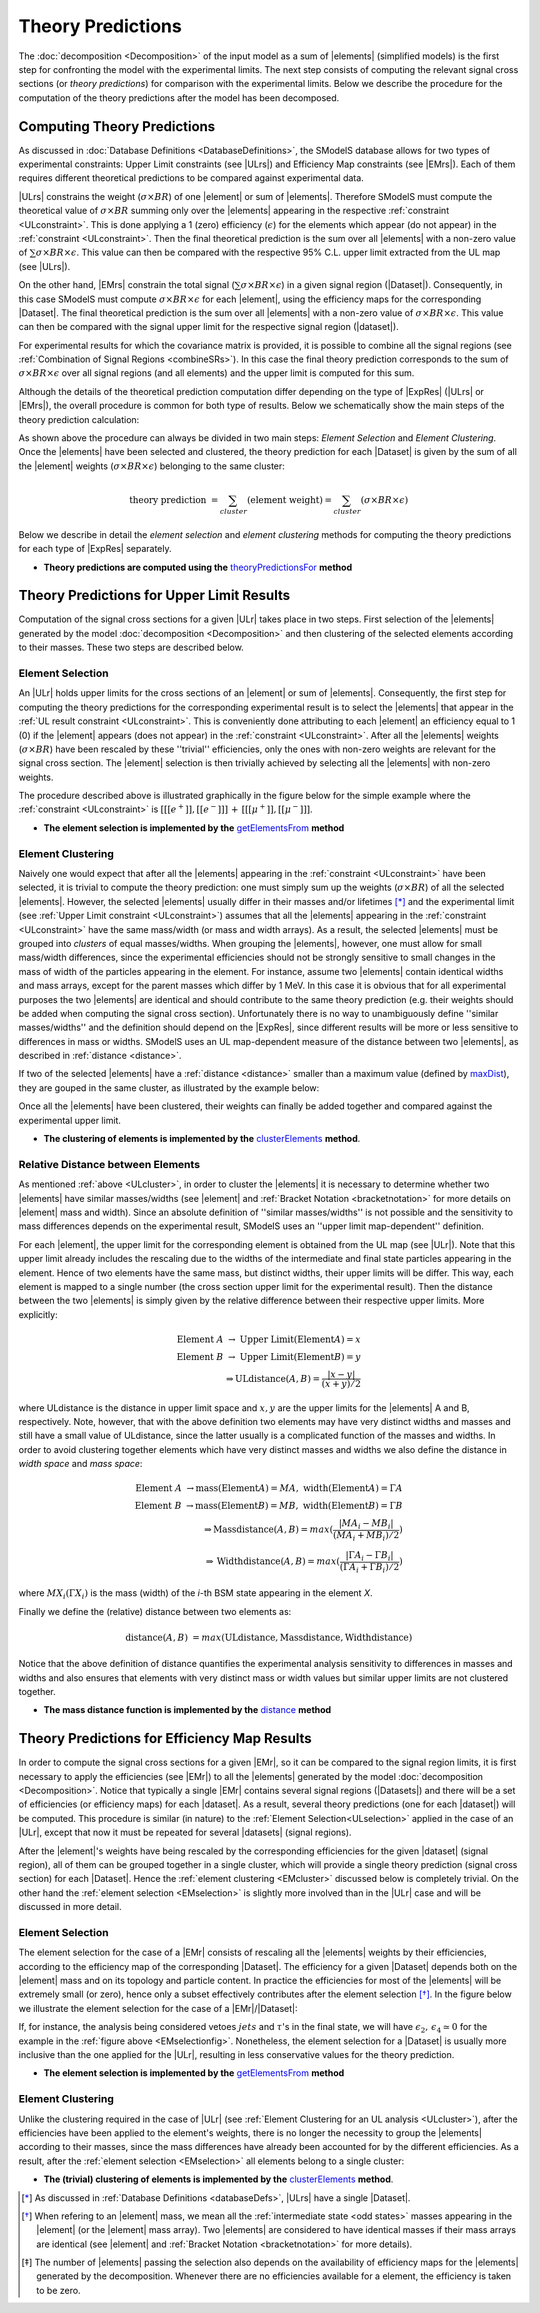 .. index:: Theory Predictions

.. |EM| replace:: :ref:`EM-type <EMtype>`
.. |UL| replace:: :ref:`UL-type <ULtype>`
.. |EMr| replace:: :ref:`EM-type result <EMtype>`
.. |ULr| replace:: :ref:`UL-type result <ULtype>`
.. |EMrs| replace:: :ref:`EM-type results <EMtype>`
.. |ULrs| replace:: :ref:`UL-type results <ULtype>`
.. |ExpRes| replace:: :ref:`Experimental Result<ExpResult>`
.. |ExpRess| replace:: :ref:`Experimental Results<ExpResult>`
.. |Dataset| replace:: :ref:`DataSet<DataSet>`
.. |Datasets| replace:: :ref:`DataSets<DataSet>`
.. |dataset| replace:: :ref:`data set<DataSet>`
.. |datasets| replace:: :ref:`data sets<DataSet>`
.. |element| replace:: :ref:`element <element>`
.. |elements| replace:: :ref:`elements <element>`
.. |topology| replace:: :ref:`topology <topology>`
.. |topologies| replace:: :ref:`topologies <topology>`
.. |sigBR| replace:: :math:`\sigma \times BR`
.. |sigBRe| replace:: :math:`\sigma \times BR \times \epsilon`
.. |ssigBRe| replace:: :math:`\sum \sigma \times BR \times \epsilon`

.. _theoryPredictions:

Theory Predictions
==================

The :doc:`decomposition <Decomposition>` of the input model as a sum of |elements|
(simplified models) is the
first step for confronting the model with the experimental limits.
The next step consists of computing the relevant signal cross sections
(or *theory predictions*) for comparison with the experimental limits. Below we describe the procedure
for the computation of the theory predictions after the model has been decomposed.


Computing Theory Predictions
----------------------------

As discussed in :doc:`Database Definitions <DatabaseDefinitions>`, the SModelS  database allows
for two types of experimental constraints: 
Upper Limit constraints   (see |ULrs|) and Efficiency Map constraints (see |EMrs|). 
Each of them requires different theoretical predictions to be compared against experimental data.

|ULrs| constrains the weight (|sigBR|) of one |element| or sum of |elements|.
Therefore SModelS must compute the theoretical value of |sigBR| summing only over the |elements|
appearing in the respective :ref:`constraint <ULconstraint>`.
This is done applying a 1 (zero) efficiency (:math:`\epsilon`) for the
elements which appear (do not appear) in the :ref:`constraint <ULconstraint>`.
Then the final theoretical prediction is the sum over all
|elements| with a non-zero value of |ssigBRe|. This value can then be compared with the
respective 95% C.L. upper limit extracted from the UL map (see |ULrs|).

On the other hand, |EMrs| constrain the total signal (|ssigBRe|) in a given signal region (|Dataset|).
Consequently, in this case SModelS must compute |sigBRe| for each |element|, using the efficiency maps for
the corresponding |Dataset|. The final theoretical prediction is the sum over all |elements|
with a non-zero value of |sigBRe|.
This value can then be compared with the signal upper limit for the respective 
signal region (|dataset|). 

For experimental results for which the covariance matrix is provided, it
is possible to combine all the signal regions (see :ref:`Combination of Signal Regions <combineSRs>`).
In this case the final theory prediction corresponds to the sum of |sigBRe| over all signal regions (and all elements)
and the upper limit is computed for this sum.

Although the details of the theoretical prediction computation differ depending on the type
of |ExpRes| (|ULrs| or |EMrs|), the overall procedure is common for both type of results. Below we schematically
show the main steps of the theory prediction calculation:

.. _theoPredScheme:

.. image:: images/theoryPredScheme.png
   :width: 90% 


As shown above the procedure can always be divided in two main steps:
*Element Selection* and *Element Clustering*.
Once the |elements| have been selected and clustered, the theory prediction for each |Dataset| is given by
the sum of all the |element| weights (|sigBRe|) belonging to the same cluster:

.. math::
   \mbox{theory prediction } = \sum_{cluster} (\mbox{element weight}) =  \sum_{cluster} (\sigma \times BR \times \epsilon)

Below we describe in detail the *element selection* and *element clustering* 
methods for computing the theory predictions for each type
of |ExpRes| separately.

* **Theory predictions are computed using the** `theoryPredictionsFor <theory.html#theory.theoryPrediction.theoryPredictionsFor>`_ **method** 

.. _thePredUL:

Theory Predictions for Upper Limit Results
------------------------------------------

Computation of the signal cross sections for a given
|ULr| takes place in two steps. First selection of the
|elements| generated by the model :doc:`decomposition <Decomposition>` and then clustering
of the selected elements according to their masses. These two steps are described below.

.. _ULselection:

Element Selection
^^^^^^^^^^^^^^^^^

An |ULr| holds upper limits for the cross sections of an |element|
or sum of |elements|. Consequently, the first step for computing the theory predictions for the corresponding
experimental result is to select the |elements| that appear in the :ref:`UL result constraint <ULconstraint>`.
This is conveniently done attributing to each |element| an efficiency equal to 1 (0) 
if the |element| appears (does not appear) in the :ref:`constraint <ULconstraint>`.
After all the |elements| weights (:math:`\sigma \times BR`) have been rescaled
by these ''trivial'' efficiencies, only the ones with non-zero weights are relevant for the signal
cross section.
The |element| selection is then trivially achieved by selecting all the |elements| with non-zero weights.

The procedure described above is illustrated graphically in the figure below for the simple example where the 
:ref:`constraint <ULconstraint>` is :math:`[[[e^+]],[[e^-]]]\,+\,[[[\mu^+]],[[\mu^-]]]`.

.. image:: images/ULselection.png
   :width: 85% 



* **The element selection is implemented by the** `getElementsFrom <theory.html#theoryPrediction._getElementsFrom>`_ **method**

.. _ULcluster:

Element Clustering
^^^^^^^^^^^^^^^^^^

Naively one would expect that after all the |elements| appearing in the :ref:`constraint <ULconstraint>`
have been selected, it is trivial to compute the theory prediction: one must simply 
sum up the weights (|sigBR|) of all the selected |elements|.
However, the selected |elements| usually differ in their masses and/or lifetimes [*]_ and the
experimental limit (see :ref:`Upper Limit constraint <ULconstraint>`) assumes that all the |elements| appearing
in the :ref:`constraint <ULconstraint>` have the same mass/width (or mass and width arrays).
As a result, the selected |elements| must be grouped into *clusters* of equal masses/widths.
When grouping the |elements|, however, one must allow for small mass/width differences, 
since the experimental efficiencies should not be strongly sensitive to small changes
in the mass of width of the particles appearing in the element.
For instance, assume two |elements| contain identical widths and mass arrays, except for the parent masses
which differ by 1 MeV. In this case it is obvious that for all experimental purposes the two |elements|
are identical and should contribute to the same theory prediction (e.g. their weights should be
added when computing the signal cross section). 
Unfortunately there is no way to
unambiguously define ''similar masses/widths'' and the definition should depend on the |ExpRes|, since
different results will be more or less sensitive to differences in mass or widths.
SModelS uses an UL map-dependent measure of the distance between two |elements|, as described in :ref:`distance <distance>`.

If two of the selected |elements| have a :ref:`distance <distance>` smaller
than a maximum value (defined by `maxDist <theory.html#theory.clusterTools.clusterElements>`_),
they are gouped in the same cluster, as illustrated by the example below:



.. image:: images/ULcluster.png
   :width: 80%


Once all the |elements| have been clustered, their weights can finally be added together
and compared against the experimental upper limit.



* **The clustering of elements is implemented by the** `clusterElements <theory.html#theory.clusterTools.clusterElements>`_  **method**.

.. _distance:  

Relative Distance between Elements
^^^^^^^^^^^^^^^^^^^^^^^^^^^^^^^^^^

As mentioned :ref:`above <ULcluster>`, in order to cluster the |elements| it is necessary
to determine whether two |elements| have similar masses/widths (see |element| and :ref:`Bracket Notation <bracketnotation>`
for more details on |element| mass and width).
Since an absolute definition of ''similar masses/widths'' is not possible and the sensitivity to mass differences
depends on the experimental result, SModelS uses an ''upper limit map-dependent'' definition.

For each |element|, the upper limit for the corresponding element is obtained from the UL map (see |ULr|).
Note that this upper limit already includes the rescaling due to the widths of the intermediate and final
state particles appearing in the element. Hence of two elements have the same mass, but distinct widths,
their upper limits will be differ.
This way, each element is mapped to a single number (the cross section upper limit for the experimental result).
Then the distance between the two |elements| is simply given by the relative difference between their respective
upper limits. More explicitly:

.. math::

   \mbox{Element } A\;  \rightarrow \mbox{ Upper Limit}(\mbox{Element} A) = x\\
   \mbox{Element } B\;  \rightarrow \mbox{ Upper Limit}(\mbox{Element} B) = y\\
   \Rightarrow \mbox{ULdistance}(A,B) = \frac{|x-y|}{(x+y)/2}
   
where ULdistance is the distance in upper limit space and :math:`x,y` are the upper limits for the |elements| A and B, respectively.
Note, however, that with the above definition two elements may have very distinct widths and masses
and still have a small value of ULdistance, since the latter usually is a complicated function of the masses
and widths. In order to avoid clustering together elements which have very distinct masses and widths we also
define the distance in *width space* and *mass space*:

.. math::

   \mbox{Element } A\;  \rightarrow \mbox{mass}(\mbox{Element} A) = MA, \; \mbox{width}(\mbox{Element} A) = \Gamma A\\
   \mbox{Element } B\;  \rightarrow \mbox{mass}(\mbox{Element} B) = MB, \; \mbox{width}(\mbox{Element} B) = \Gamma B\\
   \Rightarrow \mbox{Massdistance}(A,B) = max(\frac{|MA_i-MB_i|}{(MA_i+MB_i)/2})\\
   \Rightarrow \mbox{Widthdistance}(A,B) = max(\frac{|\Gamma A_i-\Gamma B_i|}{(\Gamma A_i+\Gamma B_i)/2})
                                       

where :math:`MX_i (\Gamma X_i)` is the mass (width) of the *i*-th BSM state appearing in the element *X*.


Finally we define the (relative) distance between two elements as: 

.. math::

   \mbox{distance} (A,B)\; = max(\mbox{ULdistance},\mbox{Massdistance},\mbox{Widthdistance})   

Notice that the above definition of distance quantifies the experimental analysis
sensitivity to differences in masses and widths and also ensures
that elements with very distinct mass or width values but similar upper limits are not
clustered together.

* **The mass distance function is implemented by the** `distance <theory.html#theory.auxiliaryFunctions.distance>`_ **method**



Theory Predictions for Efficiency Map Results
---------------------------------------------

In order to compute the signal cross sections for a given |EMr|, so it can be compared
to the signal region limits, it is first necessary to apply the efficiencies (see |EMr|) to all the |elements| generated
by the model :doc:`decomposition <Decomposition>`.
Notice that typically a single  |EMr| contains several signal regions (|Datasets|) and there will be a set of efficiencies
(or efficiency maps) for each |dataset|. As a result, several theory predictions (one for each |dataset|) will be computed.
This procedure is similar (in nature) to 
the :ref:`Element Selection<ULselection>` applied in the case of an |ULr|, except that now it must be repeated 
for several |datasets| (signal regions).


After the |element|'s weights have being rescaled by the corresponding efficiencies for the given |dataset| (signal region),
all of them can be grouped together in a single cluster, which will provide a single theory prediction (signal
cross section) for each |Dataset|. Hence the :ref:`element clustering <EMcluster>` discussed below is completely trivial.
On the other hand the :ref:`element selection <EMselection>` is slightly more involved than in the |ULr|
case and will be discussed in more detail.

.. _EMselection:

Element Selection
^^^^^^^^^^^^^^^^^

The element selection for the case of a |EMr| consists of rescaling all the |elements|
weights by their efficiencies, according to the efficiency map of the corresponding |Dataset|.
The efficiency for a given |Dataset| depends both on the |element| mass and on its topology and particle content. 
In practice the efficiencies for most of the |elements| will be extremely small (or zero), hence only a subset effectively
contributes after the element selection  [*]_.
In the figure below we illustrate the element selection for the case of  a |EMr|/|Dataset|:

.. _EMselectionfig:

.. image:: images/EMselection.png
   :width: 85% 

If, for instance, the analysis being considered vetoes :math:`jets` and :math:`\tau`'s in the final state, 
we will have :math:`\epsilon_2,\, \epsilon_4 \simeq 0` for the example in the :ref:`figure above <EMselectionfig>`.
Nonetheless, the element selection for a  |Dataset| is usually more inclusive than
the one applied for the |ULr|, resulting in less conservative values for the theory prediction.


* **The element selection is implemented by the** `getElementsFrom <theory.html#theoryPrediction._getElementsFrom>`_ **method**

.. _EMcluster:

Element Clustering
^^^^^^^^^^^^^^^^^^

Unlike the clustering required in the case of |ULr| 
(see :ref:`Element Clustering for an UL analysis <ULcluster>`), after the efficiencies have been
applied to the element's weights, there is no longer the necessity to group the |elements|
according to their masses, since the mass differences have already been accounted for by the different efficiencies.
As a result, after the :ref:`element selection <EMselection>` all elements belong to a single cluster:

.. image:: images/EMcluster.png
   :width: 80%

* **The (trivial) clustering of elements is implemented by the** `clusterElements <theory.html#theory.clusterTools.clusterElements>`_  **method**.



.. [*] As discussed in :ref:`Database Definitions <databaseDefs>`,  |ULrs| have a single |Dataset|.
.. [*] When refering to an |element| mass, we mean all the :ref:`intermediate state <odd states>` masses
   appearing in the |element| (or the |element| mass array). Two |elements| are considered to have identical
   masses if their mass arrays are identical (see |element| and :ref:`Bracket Notation <bracketnotation>`
   for more details). 
.. [*] The number of |elements| passing the selection also depends on the availability of efficiency maps
   for the |elements| generated by the decomposition. Whenever there are no efficiencies available for a
   element, the efficiency is taken to be zero.

